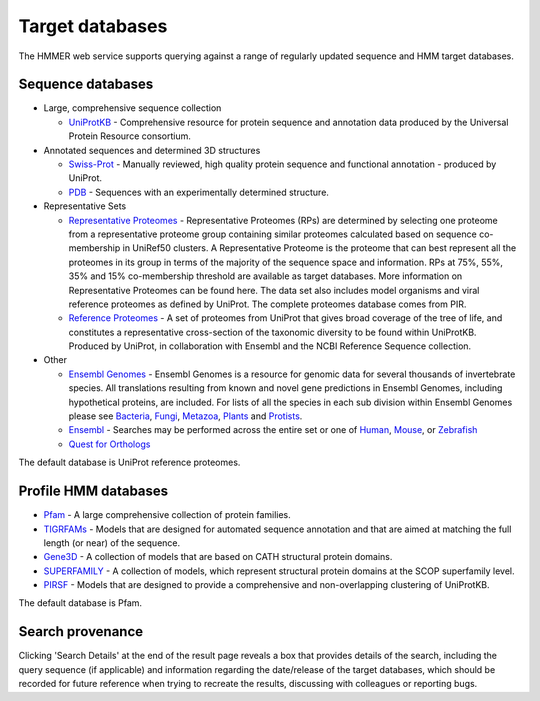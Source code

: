 Target databases
================

The HMMER web service supports querying against a range of
regularly updated sequence and HMM target databases.

------------------
Sequence databases
------------------

* Large, comprehensive sequence collection

  - `UniProtKB <http://www.uniprot.org>`_ - Comprehensive resource for protein sequence and annotation
    data produced by the Universal Protein Resource consortium.

* Annotated sequences and determined 3D structures

  - `Swiss-Prot <http://www.uniprot.org>`_ - Manually reviewed, high quality protein sequence and
    functional annotation - produced by UniProt.

  - `PDB <http://www.pdb.org>`_ - Sequences with an experimentally determined structure.

* Representative Sets

  - `Representative Proteomes <http://www.proteininformationresource.org/rps>`_ - Representative Proteomes (RPs) are determined
    by selecting one proteome from a representative proteome group
    containing similar proteomes calculated based on sequence co-membership
    in UniRef50 clusters. A Representative Proteome is the proteome that can
    best represent all the proteomes in its group in terms of the majority
    of the sequence space and information. RPs at 75%, 55%, 35% and 15%
    co-membership threshold are available as target databases. More
    information on Representative Proteomes can be found here. The data set
    also includes model organisms and viral reference proteomes as defined
    by UniProt. The complete proteomes database comes from PIR.

  - `Reference Proteomes <http://www.uniprot.org>`_ - A set of proteomes from UniProt that gives broad
    coverage of the tree of life, and constitutes a representative
    cross-section of the taxonomic diversity to be found within UniProtKB.
    Produced by UniProt, in collaboration with Ensembl and the NCBI
    Reference Sequence collection.

* Other

  - `Ensembl Genomes <http://www.ensemblgenomes.org>`_ - Ensembl Genomes is a
    resource for genomic data for several thousands of invertebrate species.
    All translations resulting from known and novel gene predictions in Ensembl Genomes,
    including hypothetical proteins, are included. For lists of all the species
    in each sub division within Ensembl Genomes please see
    `Bacteria <http://bacteria.ensembl.org/index.html>`_,
    `Fungi <http://fungi.ensembl.org/index.html>`_,
    `Metazoa <http://metazoa.ensembl.org/index.html>`_,
    `Plants <http://plants.ensembl.org/index.html>`_
    and `Protists <http://protists.ensembl.org/index.html>`_.

  - `Ensembl <http://www.ensembl.org>`_ - Searches may be performed across the entire set or one of
    `Human <http://www.ensembl.org/Homo_sapiens>`_,
    `Mouse <http://www.ensembl.org/Mus_musculus>`_, or
    `Zebrafish <http://www.ensembl.org/Danio_rerio>`_

  - `Quest for Orthologs <http://questfororthologs.org>`_

The default database is UniProt reference proteomes.

---------------------
Profile HMM databases
---------------------

* `Pfam <http://pfam.xfam.org>`_ - A large comprehensive collection of protein families.

* `TIGRFAMs <http://www.jcvi.org/cgi-bin/tigrfams/index.cgi>`_
  - Models that are designed for automated sequence annotation
  and that are aimed at matching the full length (or near) of the
  sequence.

* `Gene3D <http://gene3d.biochem.ucl.ac.uk>`_
  - A collection of models that are based on CATH structural
  protein domains.

* `SUPERFAMILY <http://supfam.cs.bris.ac.uk/SUPERFAMILY/>`_
  - A collection of models, which represent structural protein
  domains at the SCOP superfamily level.

* `PIRSF <http://pir.georgetown.edu/pirwww/dbinfo/pirsf.shtml>`_ -
  Models that are designed to provide a comprehensive and
  non-overlapping clustering of UniProtKB.

The default database is Pfam.

-----------------
Search provenance
-----------------

Clicking 'Search Details' at the end of the result page
reveals a box that provides details of the search, including
the query sequence (if applicable) and information
regarding the date/release
of the target databases, which should be recorded for future reference
when trying to recreate the results, discussing with colleagues or
reporting bugs.

